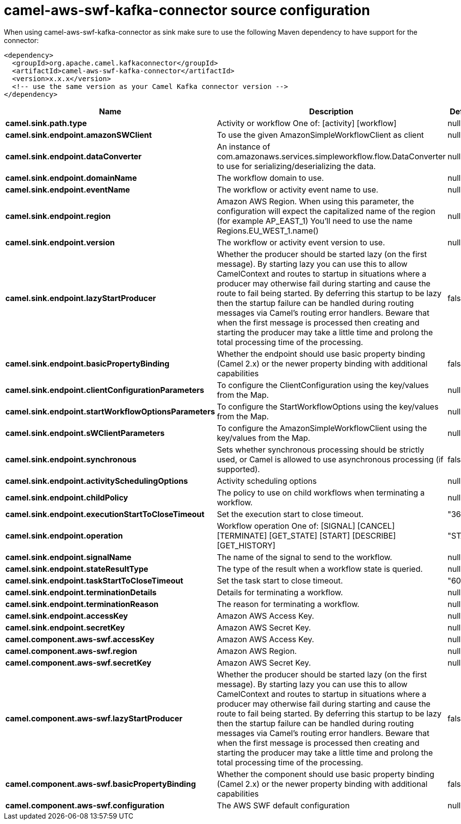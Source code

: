 // kafka-connector options: START
[[camel-aws-swf-kafka-connector-source]]
= camel-aws-swf-kafka-connector source configuration

When using camel-aws-swf-kafka-connector as sink make sure to use the following Maven dependency to have support for the connector:

[source,xml]
----
<dependency>
  <groupId>org.apache.camel.kafkaconnector</groupId>
  <artifactId>camel-aws-swf-kafka-connector</artifactId>
  <version>x.x.x</version>
  <!-- use the same version as your Camel Kafka connector version -->
</dependency>
----


[width="100%",cols="2,5,^1,2",options="header"]
|===
| Name | Description | Default | Priority
| *camel.sink.path.type* | Activity or workflow One of: [activity] [workflow] | null | ConfigDef.Importance.HIGH
| *camel.sink.endpoint.amazonSWClient* | To use the given AmazonSimpleWorkflowClient as client | null | ConfigDef.Importance.MEDIUM
| *camel.sink.endpoint.dataConverter* | An instance of com.amazonaws.services.simpleworkflow.flow.DataConverter to use for serializing/deserializing the data. | null | ConfigDef.Importance.MEDIUM
| *camel.sink.endpoint.domainName* | The workflow domain to use. | null | ConfigDef.Importance.MEDIUM
| *camel.sink.endpoint.eventName* | The workflow or activity event name to use. | null | ConfigDef.Importance.MEDIUM
| *camel.sink.endpoint.region* | Amazon AWS Region. When using this parameter, the configuration will expect the capitalized name of the region (for example AP_EAST_1) You'll need to use the name Regions.EU_WEST_1.name() | null | ConfigDef.Importance.MEDIUM
| *camel.sink.endpoint.version* | The workflow or activity event version to use. | null | ConfigDef.Importance.MEDIUM
| *camel.sink.endpoint.lazyStartProducer* | Whether the producer should be started lazy (on the first message). By starting lazy you can use this to allow CamelContext and routes to startup in situations where a producer may otherwise fail during starting and cause the route to fail being started. By deferring this startup to be lazy then the startup failure can be handled during routing messages via Camel's routing error handlers. Beware that when the first message is processed then creating and starting the producer may take a little time and prolong the total processing time of the processing. | false | ConfigDef.Importance.MEDIUM
| *camel.sink.endpoint.basicPropertyBinding* | Whether the endpoint should use basic property binding (Camel 2.x) or the newer property binding with additional capabilities | false | ConfigDef.Importance.MEDIUM
| *camel.sink.endpoint.clientConfigurationParameters* | To configure the ClientConfiguration using the key/values from the Map. | null | ConfigDef.Importance.MEDIUM
| *camel.sink.endpoint.startWorkflowOptionsParameters* | To configure the StartWorkflowOptions using the key/values from the Map. | null | ConfigDef.Importance.MEDIUM
| *camel.sink.endpoint.sWClientParameters* | To configure the AmazonSimpleWorkflowClient using the key/values from the Map. | null | ConfigDef.Importance.MEDIUM
| *camel.sink.endpoint.synchronous* | Sets whether synchronous processing should be strictly used, or Camel is allowed to use asynchronous processing (if supported). | false | ConfigDef.Importance.MEDIUM
| *camel.sink.endpoint.activitySchedulingOptions* | Activity scheduling options | null | ConfigDef.Importance.MEDIUM
| *camel.sink.endpoint.childPolicy* | The policy to use on child workflows when terminating a workflow. | null | ConfigDef.Importance.MEDIUM
| *camel.sink.endpoint.executionStartToCloseTimeout* | Set the execution start to close timeout. | "3600" | ConfigDef.Importance.MEDIUM
| *camel.sink.endpoint.operation* | Workflow operation One of: [SIGNAL] [CANCEL] [TERMINATE] [GET_STATE] [START] [DESCRIBE] [GET_HISTORY] | "START" | ConfigDef.Importance.MEDIUM
| *camel.sink.endpoint.signalName* | The name of the signal to send to the workflow. | null | ConfigDef.Importance.MEDIUM
| *camel.sink.endpoint.stateResultType* | The type of the result when a workflow state is queried. | null | ConfigDef.Importance.MEDIUM
| *camel.sink.endpoint.taskStartToCloseTimeout* | Set the task start to close timeout. | "600" | ConfigDef.Importance.MEDIUM
| *camel.sink.endpoint.terminationDetails* | Details for terminating a workflow. | null | ConfigDef.Importance.MEDIUM
| *camel.sink.endpoint.terminationReason* | The reason for terminating a workflow. | null | ConfigDef.Importance.MEDIUM
| *camel.sink.endpoint.accessKey* | Amazon AWS Access Key. | null | ConfigDef.Importance.MEDIUM
| *camel.sink.endpoint.secretKey* | Amazon AWS Secret Key. | null | ConfigDef.Importance.MEDIUM
| *camel.component.aws-swf.accessKey* | Amazon AWS Access Key. | null | ConfigDef.Importance.MEDIUM
| *camel.component.aws-swf.region* | Amazon AWS Region. | null | ConfigDef.Importance.MEDIUM
| *camel.component.aws-swf.secretKey* | Amazon AWS Secret Key. | null | ConfigDef.Importance.MEDIUM
| *camel.component.aws-swf.lazyStartProducer* | Whether the producer should be started lazy (on the first message). By starting lazy you can use this to allow CamelContext and routes to startup in situations where a producer may otherwise fail during starting and cause the route to fail being started. By deferring this startup to be lazy then the startup failure can be handled during routing messages via Camel's routing error handlers. Beware that when the first message is processed then creating and starting the producer may take a little time and prolong the total processing time of the processing. | false | ConfigDef.Importance.MEDIUM
| *camel.component.aws-swf.basicPropertyBinding* | Whether the component should use basic property binding (Camel 2.x) or the newer property binding with additional capabilities | false | ConfigDef.Importance.MEDIUM
| *camel.component.aws-swf.configuration* | The AWS SWF default configuration | null | ConfigDef.Importance.MEDIUM
|===
// kafka-connector options: END
